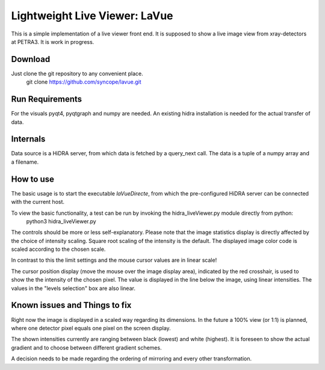 Lightweight Live Viewer: LaVue
==============================

This is a simple implementation of a live viewer front end.
It is supposed to show a live image view from xray-detectors at PETRA3.
It is work in progress.

Download
--------

Just clone the git repository to any convenient place.
    git clone https://github.com/syncope/lavue.git

Run Requirements
----------------

For the visuals pyqt4, pyqtgraph and numpy are needed.
An existing hidra installation is needed for the actual transfer of data.

Internals
---------

Data source is a HiDRA server, from which data is fetched by a query_next call.
The data is a tuple of a numpy array and a filename.

How to use
----------

The basic usage is to start the executable *laVueDirecte*, from which the pre-configured HiDRA server can be connected with the current host.

To view the basic functionality, a test can be run by invoking the hidra_liveViewer.py module directly from python:
    python3 hidra_liveViewer.py

The controls should be more or less self-explanatory.
Please note that the image statistics display is directly affected by the choice of intensity scaling.
Square root scaling of the intensity is the default.
The displayed image color code is scaled according to the chosen scale.

In contrast to this the limit settings and the mouse cursor values are in linear scale!

The cursor position display (move the mouse over the image display area), indicated by the red crosshair, is used to show the the intensity of the chosen pixel.
The value is displayed in the line below the image, using linear intensities.
The values in the "levels selection" box are also linear.

Known issues and Things to fix
------------------------------

Right now the image is displayed in a scaled way regarding its dimensions.
In the future a 100% view (or 1:1) is planned, where one detector pixel equals one pixel on the screen display.

The shown intensities currently are ranging between black (lowest) and white (highest).
It is foreseen to show the actual gradient and to choose between different gradient schemes.

A decision needs to be made regarding the ordering of mirroring and every other transformation.
